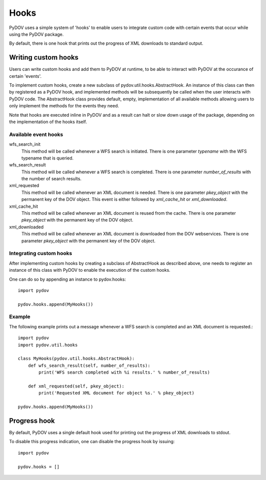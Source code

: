 =====
Hooks
=====

PyDOV uses a simple system of 'hooks' to enable users to integrate custom
code with certain events that occur while using the PyDOV package.

By default, there is one hook that prints out the progress of XML downloads
to standard output.

Writing custom hooks
********************
Users can write custom hooks and add them to PyDOV at runtime, to be able to
interact with PyDOV at the occurance of certain 'events'.

To implement custom hooks, create a new subclass of
pydov.util.hooks.AbstractHook. An instance of this class can then by
registered as a PyDOV hook, and implemented methods will be subsequently be
called when the user interacts with PyDOV code. The AbstractHook class
provides default, empty, implementation of all
available methods allowing users to only implement the methods for the
events they need.

Note that hooks are executed inline in PyDOV and as a result can halt or
slow down usage of the package, depending on the implementation of the hooks
itself.

Available event hooks
.....................

wfs_search_init
    This method will be called whenever a WFS search is initiated. There is
    one parameter `typename` with the WFS typename that is queried.

wfs_search_result
    This method will be called whenever a WFS search is completed. There is
    one parameter `number_of_results` with the number of search results.

xml_requested
    This method will be called whenever an XML document is needed. There is
    one parameter `pkey_object` with the permanent key of the DOV object.
    This event is either followed by `xml_cache_hit` or `xml_downloaded`.

xml_cache_hit
    This method will be called whenever an XML document is reused from the
    cache. There is one parameter `pkey_object` with the permanent key of
    the DOV object.

xml_downloaded
    This method will be called whenever an XML document is downloaded from
    the DOV webservices. There is one parameter `pkey_object` with the
    permanent key of the DOV object.

Integrating custom hooks
........................

After implementing custom hooks by creating a subclass of AbstractHook as
described above, one needs to register an instance of this class with PyDOV
to enable the execution of the custom hooks.

One can do so by appending an instance to pydov.hooks::

    import pydov

    pydov.hooks.append(MyHooks())

Example
.......

The following example prints out a message whenever a WFS search is
completed and an XML document is requested.::

    import pydov
    import pydov.util.hooks

    class MyHooks(pydov.util.hooks.AbstractHook):
        def wfs_search_result(self, number_of_results):
            print('WFS search completed with %i results.' % number_of_results)

        def xml_requested(self, pkey_object):
            print('Requested XML document for object %s.' % pkey_object)

    pydov.hooks.append(MyHooks())

Progress hook
*************
By default, PyDOV uses a single default hook used for printing out the
progress of XML downloads to stdout.

To disable this progress indication, one can disable the progress hook by
issuing::

    import pydov

    pydov.hooks = []
